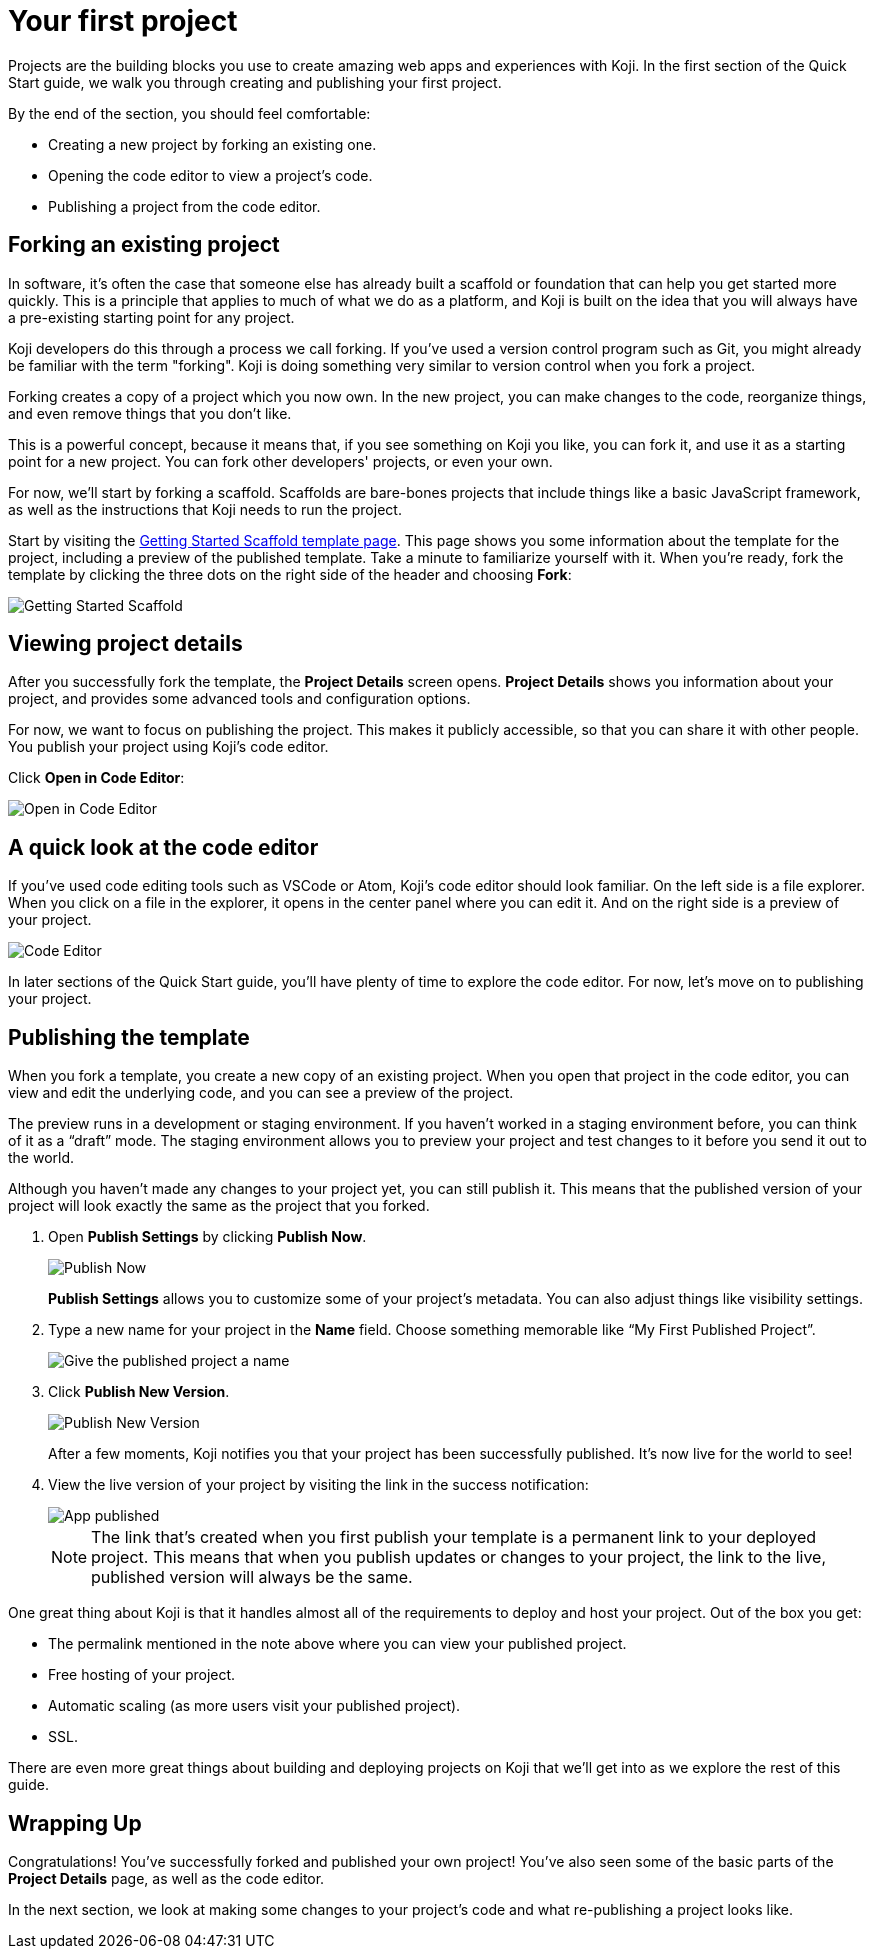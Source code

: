 = Your first project
:page-slug: your-first-project
:figure-caption!:

Projects are the building blocks you use to create amazing web apps and experiences with Koji.
In the first section of the Quick Start guide, we walk you through creating and publishing your first project.

By the end of the section, you should feel comfortable:

* Creating a new project by forking an existing one.
* Opening the code editor to view a project’s code.
* Publishing a project from the code editor.

== Forking an existing project

In software, it’s often the case that someone else has already built a scaffold or foundation that can help you get started more quickly.
This is a principle that applies to much of what we do as a platform, and Koji is built on the idea that you will always have a pre-existing starting point for any project.

Koji developers do this through a process we call forking.
If you’ve used a version control program such as Git, you might already be familiar with the term "forking".
Koji is doing something very similar to version control when you fork a project.

Forking creates a copy of a project which you now own.
In the new project, you can make changes to the code, reorganize things, and even remove things that you don’t like.

This is a powerful concept, because it means that, if you see something on Koji you like, you can fork it, and use it as a starting point for a new project.
You can fork other developers' projects, or even your own.

For now, we’ll start by forking a scaffold.
Scaffolds are bare-bones projects that include things like a basic JavaScript framework, as well as the instructions that Koji needs to run the project.

Start by visiting the https://withkoji.com/templates/9a1dbf27-e1f7-40c6-943e-374e57aa7582[Getting Started Scaffold template page].
This page shows you some information about the template for the project, including a preview of the published template.
Take a minute to familiarize yourself with it.
When you're ready, fork the template by clicking the three dots on the right side of the header and choosing *Fork*:

image::QS_01_getting-started.png[Getting Started Scaffold]

== Viewing project details

After you successfully fork the template, the *Project Details* screen opens.
*Project Details* shows you information about your project, and provides some advanced tools and configuration options.

For now, we want to focus on publishing the project.
This makes it publicly accessible, so that you can share it with other people.
You publish your project using Koji's code editor.

Click *Open in Code Editor*:

image::QS_02_open-in-editor.png[Open in Code Editor]

== A quick look at the code editor

If you’ve used code editing tools such as VSCode or Atom, Koji’s code editor should look familiar.
On the left side is a file explorer.
When you click on a file in the explorer, it opens in the center panel where you can edit it.
And on the right side is a preview of your project.

image::QS_03_code-editor.png[Code Editor]

In later sections of the Quick Start guide, you'll have plenty of time to explore the code editor.
For now, let’s move on to publishing your project.

== Publishing the template

When you fork a template, you create a new copy of an existing project.
When you open that project in the code editor, you can view and edit the underlying code, and you can see a preview of the project.

The preview runs in a development or staging environment.
If you haven’t worked in a staging environment before, you can think of it as a “draft” mode.
The staging environment allows you to preview your project and test changes to it before you send it out to the world.

Although you haven’t made any changes to your project yet, you can still publish it.
This means that the published version of your project will look exactly the same as the project that you forked.

. Open *Publish Settings* by clicking *Publish Now*.
+
image::QS_04_publish-now.png[Publish Now]
+
*Publish Settings* allows you to customize some of your project's metadata.
You can also adjust things like visibility settings.

. Type a new name for your project in the *Name* field.
Choose something memorable like “My First Published Project”.
+
image::QS_04_publish-now-name.png[Give the published project a name]

. Click *Publish New Version*.
+
image::QS_05_publish-new-version.png[Publish New Version]
+
After a few moments, Koji notifies you that your project has been successfully published.
It's now live for the world to see!

. View the live version of your project by visiting the link in the success notification:
+
image::QS_03_code-editor.png[App published]
+
[NOTE]
The link that's created when you first publish your template is a permanent link to your deployed project.
This means that when you publish updates or changes to your project, the link to the live, published version will always be the same.

One great thing about Koji is that it handles almost all of the requirements to deploy and host your project. Out of the box you get:

* The permalink mentioned in the note above where you can view your published project.
* Free hosting of your project.
* Automatic scaling (as more users visit your published project).
* SSL.

There are even more great things about building and deploying projects on Koji that we’ll get into as we explore the rest of this guide.

== Wrapping Up

Congratulations! You've successfully forked and published your own project!
You’ve also seen some of the basic parts of the *Project Details* page, as well as the code editor.

In the next section, we look at making some changes to your project’s code and what re-publishing a project looks like.
